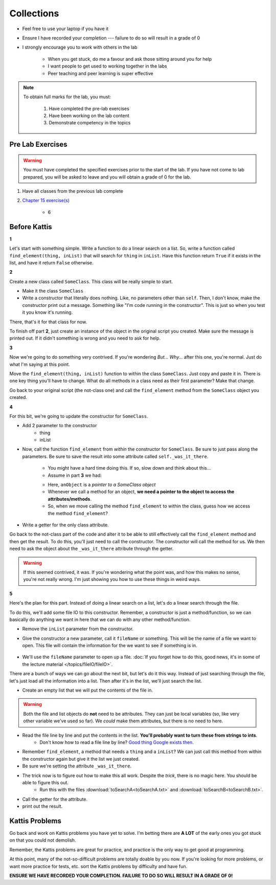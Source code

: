 ***********
Collections
***********

* Feel free to use your laptop if you have it
* Ensure I have recorded your completion --- failure to do so will result in a grade of 0
* I strongly encourage you to work with others in the lab

    * When you get stuck, do me a favour and ask those sitting around you for help
    * I want people to get used to working together in the labs
    * Peer teaching and peer learning is super effective

.. note::

    To obtain full marks for the lab, you must:

        #. Have completed the pre-lab exercises
        #. Have been working on the lab content
        #. Demonstrate competency in the topics


Pre Lab Exercises
=================

.. warning::

    You must have completed the specified exercises prior to the start of the lab. If you have not come to lab prepared,
    you will be asked to leave and you will obtain a grade of 0 for the lab.


#. Have all classes from the previous lab complete
#. `Chapter 15 exercise(s) <http://openbookproject.net/thinkcs/python/english3e/classes_and_objects_I.html#exercises>`_

    * 6


Before Kattis
=============

**1**

Let's start with something simple. Write a function to do a linear search on a list. So, write a function called ``find_element(thing, inList)`` that will search for ``thing`` in ``inList``. Have this function return ``True`` if it exists in the list, and have it return ``False`` otherwise. 

**2**

Create a new class called ``SomeClass``. This class will be really simple to start. 

* Make it the class ``SomeClass``
* Write a constructor that literally does nothing. Like, no parameters other than ``self``.  Then, I don't know, make the constructor print out a message. Something like "I'm code running in the constructor". This is just so when you test it you know it's running. 

There, that's it for that class for now. 

To finish off part **2**, just create an instance of the object in the original script you created. Make sure the message is printed out. If it didn't something is wrong and you need to ask for help. 

**3**

Now we're going to do something very contrived. If you're wondering *But... Why...* after this one, you're normal. Just do what I'm saying at this point. 

Move the ``find_element(thing, inList)`` function to within the class ``SomeClass``. Just copy and paste it in. There is one key thing you'll have to change. What do all methods in a class need as their first parameter? Make that change. 

Go back to your original script (the not-class one) and call the ``find_element`` method from the ``SomeClass`` object you created. 

**4**

For this bit, we're going to update the constructor for ``SomeClass``. 

* Add 2 parameter to the constructor
    * thing
    * inList

* Now, call the function ``find_element`` from *within* the constructor for ``SomeClass``. Be sure to just pass along the parameters. Be sure to save the result into some attribute called ``self._was_it_there``.

    * You might have a hard time doing this. If so, slow down and think about this...
    * Assume in part **3** we had:
    
    .. code-block:: python
        :linenos:
        
        # from SomeClass import *
        
        anObject = SomeClass()
        anObject.find_element(5, [1,2,3,4,5])
        
    * Here, ``anObject`` is a *pointer to a SomeClass object*
    * Whenever we call a method for an object, **we need a pointer to the object to access the attributes/methods**. 
    * So, when we move calling the method ``find_element`` to within the class, guess how we access the method ``find_element``?

* Write a getter for the only class attribute.    
    
Go back to the not-class part of the code and alter it to be able to still effectively call the ``find_element`` method and then get the result. To do this, you'll just need to call the constructor. The constructor will call the method for us. We then need to ask the object about the ``_was_it_there`` attribute through the getter. 

.. Warning:: 
   If this seemed contrived, it was. If you're wondering what the point was, and how this makes no sense, you're not really wrong. I'm just showing you how to use these things in weird ways. 
   
**5**

Here's the plan for this part. Instead of doing a linear search on a list, let's do a linear search through the file. 

To do this, we'll add some file IO to this constructor. Remember, a constructor is just a method/function, so we can basically do anything we want in here that we can do with any other method/function. 

* Remove the ``inList`` parameter from the constructor. 

* Give the constructor a new parameter, call it ``fileName`` or something. This will be the name of a file we want to open. This file will contain the information for the we want to see if something is in. 

    .. code-block:: python
        :linenos:
        
        # Order doesn't matter here. 
        def __init__(self, fileName, thing):
            ...
        


* We'll use the ``fileName`` parameter to open up a file. :doc:`If you forget how to do this, good news, it's in some of the lecture material </topics/fileIO/fileIO>`.

There are a bunch of ways we can go about the next bit, but let's do it this way. Instead of just searching through the file, let's just load all the information into a list. Then after it's in the list, we'll just search the list. 

* Create an empty list that we will put the contents of the file in.

.. Warning:: 
   Both the file and list objects do **not** need to be attributes. They can just be local variables (so, like very other variable we've used so far). We *could* make them attributes, but there is no need to here. 
   
* Read the file line by line and put the contents in the list. **You'll probably want to turn these from strings to ints**.
    * Don't know how to read a file line by line? `Good thing Google exists then. <https://www.google.ca/>`_ 

* Remember ``find_element``, a method that needs a ``thing`` and a ``inList``? We can just call this method from within the constructor again but give it the list we just created. 

* Be sure we're setting the attribute ``_was_it_there``.

* The trick now is to figure out how to make this all work. Despite the *trick*, there is no magic here. You should be able to figure this out.
    * Run this with the files :download:`toSearchA<toSearchA.txt>` and :download:`toSearchB<toSearchB.txt>`.
    
* Call the getter for the attribute. 
* print out the result. 
    


Kattis Problems
===============

Go back and work on Kattis problems you have yet to solve. I'm betting there are **A LOT** of the early ones you got stuck on that you could not demolish. 

Remember, the Kattis problems are great for practice, and practice is the only way to get good at programming. 

At this point, many of the not-so-difficult problems are totally doable by you now. If you're looking for more problems, or want more practice for tests, etc. sort the Kattis problems by difficulty and have fun. 

**ENSURE WE HAVE RECORDED YOUR COMPLETION. FAILURE TO DO SO WILL RESULT IN A GRADE OF 0!**
